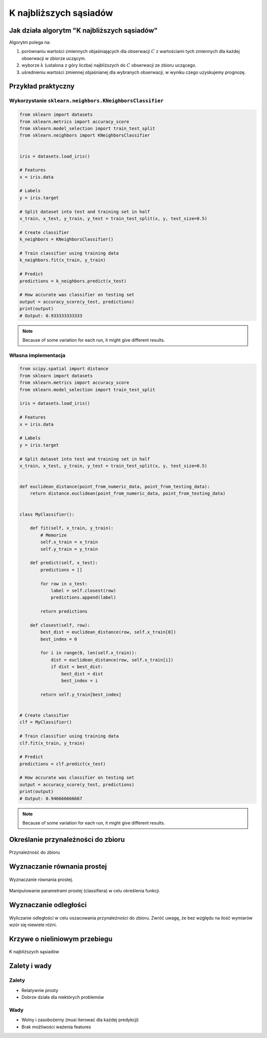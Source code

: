 ***********************
K najbliższych sąsiadów
***********************

Jak działa algorytm "K najbliższych sąsiadów"
=============================================
Algorytm polega na:

#. porównaniu wartości zmiennych objaśniających dla obserwacji :math:`C` z wartościami tych zmiennych dla każdej obserwacji w zbiorze uczącym.

#. wyborze :math:`k` (ustalona z góry liczba) najbliższych do :math:`C` obserwacji ze zbioru uczącego.

#. uśrednieniu wartości zmiennej objaśnianej dla wybranych obserwacji, w wyniku czego uzyskujemy prognozę.

Przykład praktyczny
===================

Wykorzystanie ``sklearn.neighbors.KNeighborsClassifier``
--------------------------------------------------------

.. code-block:: python

    from sklearn import datasets
    from sklearn.metrics import accuracy_score
    from sklearn.model_selection import train_test_split
    from sklearn.neighbors import KNeighborsClassifier


    iris = datasets.load_iris()

    # Features
    x = iris.data

    # Labels
    y = iris.target

    # Split dataset into test and training set in half
    x_train, x_test, y_train, y_test = train_test_split(x, y, test_size=0.5)

    # Create classifier
    k_neighbors = KNeighborsClassifier()

    # Train classifier using training data
    k_neighbors.fit(x_train, y_train)

    # Predict
    predictions = k_neighbors.predict(x_test)

    # How accurate was classifier on testing set
    output = accuracy_score(y_test, predictions)
    print(output)
    # Output: 0.933333333333

.. note:: Because of some variation for each run, it might give different results.

Własna implementacja
--------------------

.. code-block:: python

    from scipy.spatial import distance
    from sklearn import datasets
    from sklearn.metrics import accuracy_score
    from sklearn.model_selection import train_test_split

    iris = datasets.load_iris()

    # Features
    x = iris.data

    # Labels
    y = iris.target

    # Split dataset into test and training set in half
    x_train, x_test, y_train, y_test = train_test_split(x, y, test_size=0.5)


    def euclidean_distance(point_from_numeric_data, point_from_testing_data):
        return distance.euclidean(point_from_numeric_data, point_from_testing_data)


    class MyClassifier():

        def fit(self, x_train, y_train):
            # Memorize
            self.x_train = x_train
            self.y_train = y_train

        def predict(self, x_test):
            predictions = []

            for row in x_test:
                label = self.closest(row)
                predictions.append(label)

            return predictions

        def closest(self, row):
            best_dist = euclidean_distance(row, self.x_train[0])
            best_index = 0

            for i in range(0, len(self.x_train)):
                dist = euclidean_distance(row, self.x_train[i])
                if dist < best_dist:
                    best_dist = dist
                    best_index = i

            return self.y_train[best_index]


    # Create classifier
    clf = MyClassifier()

    # Train classifier using training data
    clf.fit(x_train, y_train)

    # Predict
    predictions = clf.predict(x_test)

    # How accurate was classifier on testing set
    output = accuracy_score(y_test, predictions)
    print(output)
    # Output: 0.946666666667

.. note:: Because of some variation for each run, it might give different results.


Określanie przynależności do zbioru
===================================

.. figure:: img/k-nearest-neighbors-membership.png
    :scale: 100%
    :align: center

    Przynależność do zbioru

Wyznaczanie równania prostej
============================

.. figure:: img/k-nearest-neighbors-function.png
    :scale: 100%
    :align: center

    Wyznaczanie równania prostej.

.. figure:: img/k-nearest-neighbors-parameters.png
    :scale: 100%
    :align: center

    Manipulowanie parametrami prostej (classifiera) w celu określenia funkcji.

Wyznaczanie odległości
======================

.. figure:: img/k-nearest-neighbors-euclidean-distance.png
    :scale: 100%
    :align: center

    Wyliczanie odległości w celu oszacowania przynależności do zbioru. Zwróć uwagę, że bez względu na ilość wymiarów wzór się niewiele różni.

Krzywe o nieliniowym przebiegu
==============================

.. figure:: img/k-nearest-neighbors-curve.png
    :scale: 50%
    :align: center

    K najbliższych sąsiadów

Zalety i wady
=============

Zalety
------
* Relatywnie prosty
* Dobrze działa dla niektórych problemów

Wady
----
* Wolny i zasobożerny (musi iterować dla każdej predykcji)
* Brak możliwości ważenia features
